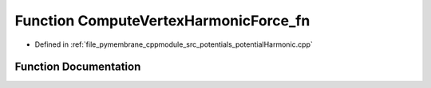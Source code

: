 .. _exhale_function_potential_harmonic_8cpp_1a2bddbba73173302d08a018b250fb1a68:

Function ComputeVertexHarmonicForce_fn
======================================

- Defined in :ref:`file_pymembrane_cppmodule_src_potentials_potentialHarmonic.cpp`


Function Documentation
----------------------


.. doxygenfunction:: ComputeVertexHarmonicForce_fn(const int, HE_VertexProp *, const HE_EdgeProp *__restrict__, const double *__restrict__, const double *__restrict__)
   :project: pymembrane